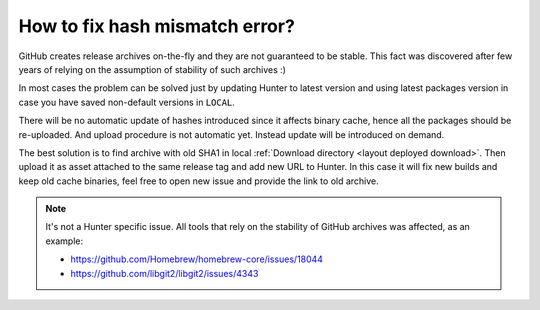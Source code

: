 .. Copyright (c) 2018, Ruslan Baratov
.. All rights reserved.

How to fix hash mismatch error?
-------------------------------

GitHub creates release archives on-the-fly and they are not guaranteed to be
stable. This fact was discovered after few years of relying on the assumption
of stability of such archives :)

In most cases the problem can be solved just by updating Hunter to latest
version and using latest packages version in case you have saved non-default
versions in ``LOCAL``.

There will be no automatic update of hashes introduced since it affects binary
cache, hence all the packages should be re-uploaded. And upload procedure is not
automatic yet. Instead update will be introduced on demand.

The best solution is to find archive with old SHA1 in local
:ref:`Download directory <layout deployed download>`. Then upload it as asset
attached to the same release tag and add new URL to Hunter. In this case it
will fix new builds and keep old cache binaries, feel free to open new issue
and provide the link to old archive.

.. seealso::

  * https://github.com/ruslo/hunter/issues/1032

.. note::

  It's not a Hunter specific issue. All tools that rely on the stability of
  GitHub archives was affected, as an example:

  * https://github.com/Homebrew/homebrew-core/issues/18044
  * https://github.com/libgit2/libgit2/issues/4343
